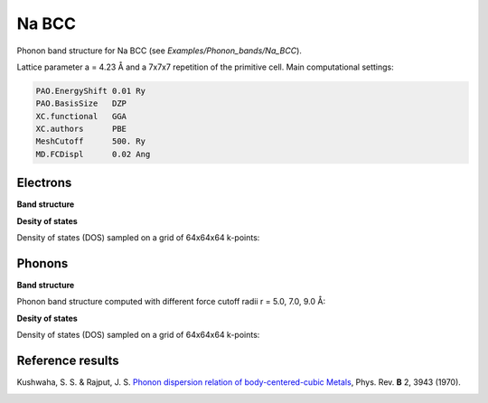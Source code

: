 .. _na_bcc:

Na BCC
------

Phonon band structure for Na BCC (see `Examples/Phonon_bands/Na_BCC`).

Lattice parameter a = 4.23 Å and a 7x7x7 repetition of the primitive cell. Main computational settings:

.. code-block:: bash

    PAO.EnergyShift 0.01 Ry
    PAO.BasisSize   DZP
    XC.functional   GGA
    XC.authors      PBE
    MeshCutoff      500. Ry
    MD.FCDispl      0.02 Ang


Electrons
~~~~~~~~~

**Band structure**

.. image:: results/Na_BCC_Electrons.png
   :scale: 90 %
   :alt: electronic band structure
   :align: center

**Desity of states**

Density of states (DOS) sampled on a grid of 64x64x64 k-points:

.. image:: results/ElectronDOS-NaBCC.png
   :scale: 90 %
   :alt: electronic density of states
   :align: center


Phonons
~~~~~~~

**Band structure**

Phonon band structure computed with different force cutoff radii r = 5.0, 7.0, 9.0 Å:

.. image:: results/NaBCC_r5.0_Phonons.png
   :scale: 80 %
   :alt: phonon band structure with force cutoff radii of 5.0 angstroms
   :align: center
.. image:: results/NaBCC_r7.0_Phonons.png
   :scale: 80 %
   :alt: phonon band structure with force cutoff radii of 7.0 angstroms
   :align: center
.. image:: results/NaBCC_r9.0_Phonons.png
   :scale: 80 %
   :alt: phonon band structure with force cutoff radii of 9.0 angstroms
   :align: center

**Desity of states**

Density of states (DOS) sampled on a grid of 64x64x64 k-points:

.. image:: results/PhononDOS-NaBCC.png
   :scale: 90 %
   :alt: phonon density of states 
   :align: center


Reference results
~~~~~~~~~~~~~~~~~

Kushwaha, S. S. & Rajput, J. S. `Phonon dispersion relation of body-centered-cubic Metals <http://journals.aps.org/prb/abstract/10.1103/PhysRevB.2.3943>`_, Phys. Rev. **B** 2, 3943 (1970).

.. image:: results/Kushwaha_1970.png
   :scale: 90 %
   :alt: reference phonon density of statesband structure 
   :align: center
